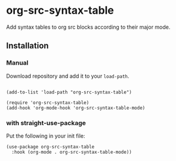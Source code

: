* org-src-syntax-table

Add syntax tables to org src blocks according to their major mode.

** Installation

*** Manual

Download repository and add it to your ~load-path~.

#+begin_src elisp

(add-to-list 'load-path "org-src-syntax-table")

(require 'org-src-syntax-table)
(add-hook 'org-mode-hook 'org-src-syntax-table-mode)
#+end_src

*** with straight-use-package

Put the following in your init file:

#+begin_src elisp
(use-package org-src-syntax-table
  :hook (org-mode . org-src-syntax-table-mode))
#+end_src
